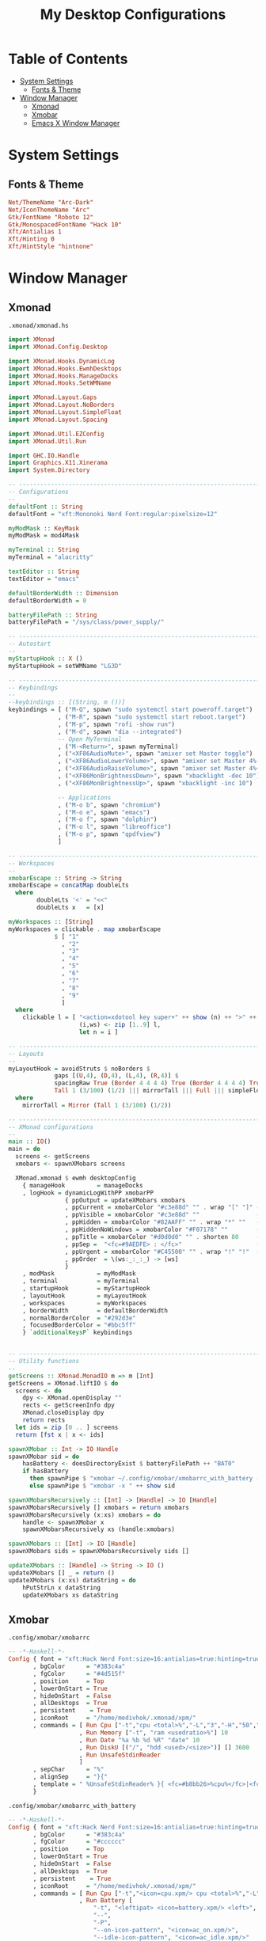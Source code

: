 #+TITLE: My Desktop Configurations
#+STARTUP: overview

* Table of Contents
:PROPERTIES:
:TOC:      :include all :depth 2 :ignore (this)
:END:
:CONTENTS:
- [[#system-settings][System Settings]]
  - [[#fonts--theme][Fonts & Theme]]
- [[#window-manager][Window Manager]]
  - [[#xmonad][Xmonad]]
  - [[#xmobar][Xmobar]]
  - [[#emacs-x-window-manager][Emacs X Window Manager]]
:END:


* System Settings
** Fonts & Theme

#+begin_src conf :tangle .config/xsettingsd/xsettings.conf
Net/ThemeName "Arc-Dark"
Net/IconThemeName "Arc"
Gtk/FontName "Roboto 12"
Gtk/MonospacedFontName "Hack 10"
Xft/Antialias 1
Xft/Hinting 0
Xft/HintStyle "hintnone"
#+end_src

* Window Manager
:PROPERTIES:
:Custom_ID: window-manager
:END:
** Xmonad

~.xmonad/xmonad.hs~
#+begin_src haskell :tangle .xmonad/xmonad.hs
import XMonad
import XMonad.Config.Desktop

import XMonad.Hooks.DynamicLog
import XMonad.Hooks.EwmhDesktops
import XMonad.Hooks.ManageDocks
import XMonad.Hooks.SetWMName

import XMonad.Layout.Gaps
import XMonad.Layout.NoBorders
import XMonad.Layout.SimpleFloat
import XMonad.Layout.Spacing

import XMonad.Util.EZConfig
import XMonad.Util.Run

import GHC.IO.Handle
import Graphics.X11.Xinerama
import System.Directory

-- -----------------------------------------------------------------------------
-- Configurations
--
defaultFont :: String
defaultFont = "xft:Mononoki Nerd Font:regular:pixelsize=12"

myModMask :: KeyMask
myModMask = mod4Mask

myTerminal :: String
myTerminal = "alacritty"

textEditor :: String
textEditor = "emacs"

defaultBorderWidth :: Dimension
defaultBorderWidth = 0

batteryFilePath :: String
batteryFilePath = "/sys/class/power_supply/"

-- -----------------------------------------------------------------------------
-- Autostart
--
myStartupHook :: X ()
myStartupHook = setWMName "LG3D"

-- -----------------------------------------------------------------------------
-- Keybindings
--
--keybindings :: [(String, m ())]
keybindings = [ ("M-Q", spawn "sudo systemctl start poweroff.target")
              , ("M-R", spawn "sudo systemctl start reboot.target")
              , ("M-p", spawn "rofi -show run")
              , ("M-d", spawn "dia --integrated")
              -- Open MyTerminal
              , ("M-<Return>", spawn myTerminal)
              , ("<XF86AudioMute>", spawn "amixer set Master toggle")
              , ("<XF86AudioLowerVolume>", spawn "amixer set Master 4%- unmute")
              , ("<XF86AudioRaiseVolume>", spawn "amixer set Master 4%+ unmute")
              , ("<XF86MonBrightnessDown>", spawn "xbacklight -dec 10")
              , ("<XF86MonBrightnessUp>", spawn "xbacklight -inc 10")

              -- Applications
              , ("M-o b", spawn "chromium")
              , ("M-o e", spawn "emacs")
              , ("M-o f", spawn "dolphin")
              , ("M-o l", spawn "libreoffice")
              , ("M-o p", spawn "qpdfview")
              ]

-- -----------------------------------------------------------------------------
-- Workspaces
--
xmobarEscape :: String -> String
xmobarEscape = concatMap doubleLts
  where
        doubleLts '<' = "<<"
        doubleLts x   = [x]

myWorkspaces :: [String]
myWorkspaces = clickable . map xmobarEscape
             $ [ "1"
               , "2"
               , "3"
               , "4"
               , "5"
               , "6"
               , "7"
               , "8"
               , "9"
               ]
  where
    clickable l = [ "<action=xdotool key super+" ++ show (n) ++ ">" ++ ws ++ "</action>" |
                    (i,ws) <- zip [1..9] l,
                    let n = i ]

-- -----------------------------------------------------------------------------
-- Layouts
--
myLayoutHook = avoidStruts $ noBorders $
             gaps [(U,4), (D,4), (L,4), (R,4)] $
             spacingRaw True (Border 4 4 4 4) True (Border 4 4 4 4) True $
             Tall 1 (3/100) (1/2) ||| mirrorTall ||| Full ||| simpleFloat
  where
    mirrorTall = Mirror (Tall 1 (3/100) (1/2))

-- -----------------------------------------------------------------------------
-- XMonad configurations
--
main :: IO()
main = do
  screens <- getScreens
  xmobars <- spawnXMobars screens

  XMonad.xmonad $ ewmh desktopConfig
    { manageHook         = manageDocks
    , logHook = dynamicLogWithPP xmobarPP
                { ppOutput = updateXMobars xmobars
                , ppCurrent = xmobarColor "#c3e88d" "" . wrap "[" "]" -- Current workspace in xmobar
                , ppVisible = xmobarColor "#c3e88d" ""                -- Visible but not current workspace
                , ppHidden = xmobarColor "#82AAFF" "" . wrap "*" ""   -- Hidden workspaces in xmobar
                , ppHiddenNoWindows = xmobarColor "#F07178" ""        -- Hidden workspaces (no windows)
                , ppTitle = xmobarColor "#d0d0d0" "" . shorten 80     -- Title of active window in xmobar
                , ppSep =  "<fc=#9AEDFE> : </fc>"                     -- Separators in xmobar
                , ppUrgent = xmobarColor "#C45500" "" . wrap "!" "!"  -- Urgent workspace
                , ppOrder  = \(ws:_:_:_) -> [ws]
                }
    , modMask            = myModMask
    , terminal           = myTerminal
    , startupHook        = myStartupHook
    , layoutHook         = myLayoutHook
    , workspaces         = myWorkspaces
    , borderWidth        = defaultBorderWidth
    , normalBorderColor  = "#292d3e"
    , focusedBorderColor = "#bbc5ff"
    } `additionalKeysP` keybindings


-- -----------------------------------------------------------------------------
-- Utility functions
--
getScreens :: XMonad.MonadIO m => m [Int]
getScreens = XMonad.liftIO $ do
  screens <- do
    dpy <- XMonad.openDisplay ""
    rects <- getScreenInfo dpy
    XMonad.closeDisplay dpy
    return rects
  let ids = zip [0 .. ] screens
  return [fst x | x <- ids]

spawnXMobar :: Int -> IO Handle
spawnXMobar sid = do
    hasBattery <- doesDirectoryExist $ batteryFilePath ++ "BAT0"
    if hasBattery
      then spawnPipe $ "xmobar ~/.config/xmobar/xmobarrc_with_battery -x " ++ show sid
      else spawnPipe $ "xmobar -x " ++ show sid

spawnXMobarsRecursively :: [Int] -> [Handle] -> IO [Handle]
spawnXMobarsRecursively [] xmobars = return xmobars
spawnXMobarsRecursively (x:xs) xmobars = do
    handle <- spawnXMobar x
    spawnXMobarsRecursively xs (handle:xmobars)

spawnXMobars :: [Int] -> IO [Handle]
spawnXMobars sids = spawnXMobarsRecursively sids []

updateXMobars :: [Handle] -> String -> IO ()
updateXMobars [] _ = return ()
updateXMobars (x:xs) dataString = do
    hPutStrLn x dataString
    updateXMobars xs dataString
#+end_src

** Xmobar

~.config/xmobar/xmobarrc~
#+begin_src haskell :tangle .config/xmobar/xmobarrc
-- -*-Haskell-*-
Config { font = "xft:Hack Nerd Font:size=16:antialias=true:hinting=true"
       , bgColor      = "#383c4a"
       , fgColor      = "#4d515f"
       , position     = Top
       , lowerOnStart = True
       , hideOnStart  = False
       , allDesktops  = True
       , persistent    = True
       , iconRoot     = "/home/medivhok/.xmonad/xpm/"
       , commands = [ Run Cpu ["-t","cpu <total>%","-L","3","-H","50","--normal","green","--high","red"] 10
                    , Run Memory ["-t", "ram <usedratio>%"] 10
                    , Run Date "%a %b %d %R" "date" 10
                    , Run DiskU [("/", "hdd <used>/<size>")] [] 3600
                    , Run UnsafeStdinReader
                    ]
       , sepChar      = "%"
       , alignSep     = "}{"
       , template = " %UnsafeStdinReader% }{ <fc=#b8bb26>%cpu%</fc>|<fc=#d3869b>%memory%</fc>|<fc=#83a598>%disku%</fc>|<fc=#fe8019>%date%</fc> "
       }
#+end_src

~.config/xmobar/xmobarrc_with_battery~
#+begin_src haskell :tangle .config/xmobar/xmobarrc_with_battery
-- -*-Haskell-*-
Config { font = "xft:Hack Nerd Font:size=16:antialias=true:hinting=true"
       , bgColor      = "#383c4a"
       , fgColor      = "#cccccc"
       , position     = Top
       , lowerOnStart = True
       , hideOnStart  = False
       , allDesktops  = True
       , persistent    = True
       , iconRoot     = "/home/medivhok/.xmonad/xpm/"
       , commands = [ Run Cpu ["-t","<icon=cpu.xpm/> cpu <total>%","-L","3","-H","50","--normal","green","--high","red"] 10
                    , Run Battery [
                        "-t", "<leftipat> <icon=battery.xpm/> <left>",
                        "--",
                        "-P",
                        "--on-icon-pattern", "<icon=ac_on.xpm/>",
                        "--idle-icon-pattern", "<icon=ac_idle.xpm/>"
                    ] 600
                    , Run Memory ["-t", "<icon=memory.xpm/> <usedratio>%"] 10
                    , Run Date "%a %b %_d %R" "date" 10
                    , Run DiskU [("/", "<icon=hdd.xpm/> <used>/<size>")] [] 3600
                    , Run UnsafeStdinReader
                    ]
       , sepChar      = "%"
       , alignSep     = "}{"
       , template = " <icon=haskell_20.xpm/> %UnsafeStdinReader% }{ <fc=#b8bb26>%battery%</fc> <fc=#b8bb26>%cpu%</fc> <fc=#d3869b>%memory%</fc> <fc=#83a598>%disku%</fc> <icon=clock.xpm/> <fc=#fe8019>%date%</fc> "
       }
#+end_src

** Emacs X Window Manager
:PROPERTIES:
:Custom_ID: window-manager--exwm
:END:

[[.config/emacs/exwm.el][.config/emacs/exwm.el]]
#+begin_src emacs-lisp :tangle .config/emacs/exwm.el
;;; exwm.el --- My exwm configurations -*- lexical-binding: t; -*-

;; Author: Jean Gregory Verret <gregory.verret@gmail.com>
;; This program is free software; you can redistribute it and/or modify
;; it under the terms of the GNU General Public License as published by
;; the Free Software Foundation, either version 3 of the License, or
;; (at your option) any later version.

;; This program is distributed in the hope that it will be useful,
;; but WITHOUT ANY WARRANTY; without even the implied warranty of
;; MERCHANTABILITY or FITNESS FOR A PARTICULAR PURPOSE. See the
;; GNU General Public License for more details.

;; You should have received a copy of the GNU General Public License
;; along with this program. If not, see <http://www.gnu.org/licenses/>.

;;; Commentary:

;; This is my exwm configuration.

;;; Code:
#+end_src

#+begin_src emacs-lisp :tangle .config/emacs/exwm.el :noweb no-export
(use-package exwm
  :init
  (setq mouse-autoselect-window nil
        focus-follow-mouse t
        exwm-workspace-warp-cursor t)
  :config
  <<exwm-randr>>
  (exwm-randr-enable)

  <<exwm-systemtray>>
  (exwm-systemtray-enable)

  (exwm-enable))
#+end_src

#+begin_src emacs-lisp :tangle no :noweb-ref exwm-randr
(use-package exwm-randr
  :after
  (exwm)

  :commands
  (exwm-randr-enable))
#+end_src

#+begin_src emacs-lisp :tangle no :noweb-ref exwm-systemtray
(use-package exwm-systemtray
  :after
  (exwm)

  :commands
  (exwm-systemtray-enable))
#+end_src

#+begin_src conf :tangle .local/share/xsessions/emacs.desktop
[Desktop Entry]
Version=1.0
Type=Application
Name=Emacs
Comment=exwm
Exec=emacs --with-exwm
Icon=emacs
Terminal=false
StartupNotify=false
Categories=Application;
#+end_src
